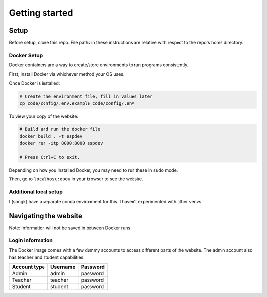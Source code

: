 ###############
Getting started
###############

Setup
=====

Before setup, clone this repo. File paths in these instructions are relative with respect to the repo's home directory.

Docker Setup
------------

Docker containers are a way to create/store environments to run programs consistently.

First, install Docker via whichever method your OS uses.

Once Docker is installed:

.. code-block::

    # Create the environment file, fill in values later
    cp code/config/.env.example code/config/.env

To view your copy of the website:

.. code-block::

    # Build and run the docker file
    docker build . -t espdev
    docker run -itp 8000:8000 espdev

    # Press Ctrl+C to exit.

Depending on how you installed Docker, you may need to run these in ``sudo`` mode.

Then, go to ``localhost:8000`` in your browser to see the website.

Additional local setup
----------------------

I (songk) have a separate conda environment for this. I haven't experimented with other venvs.


Navigating the website
======================

Note: Information will not be saved in between Docker runs.

Login information
-----------------

The Docker image comes with a few dummy accounts to access different parts of the website. The admin account also has teacher and student capabilities.

+--------------+----------+----------+
| Account type | Username | Password |
+==============+==========+==========+
|    Admin     | admin    | password |
+--------------+----------+----------+
|    Teacher   | teacher  | password |
+--------------+----------+----------+
|    Student   | student  | password |
+--------------+----------+----------+
